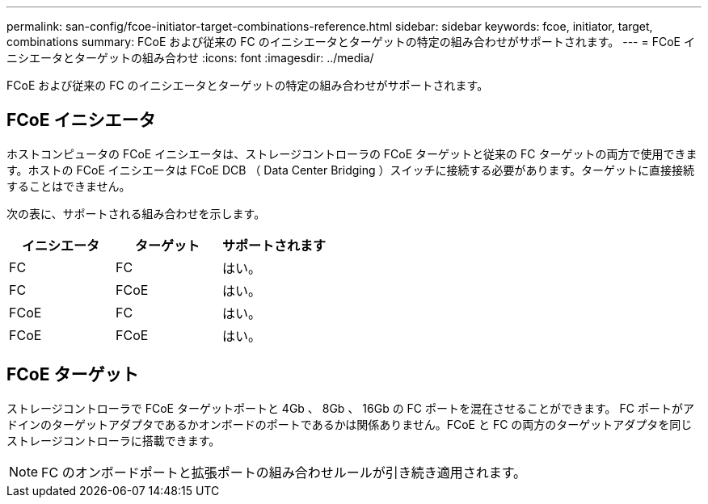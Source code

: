 ---
permalink: san-config/fcoe-initiator-target-combinations-reference.html 
sidebar: sidebar 
keywords: fcoe, initiator, target, combinations 
summary: FCoE および従来の FC のイニシエータとターゲットの特定の組み合わせがサポートされます。 
---
= FCoE イニシエータとターゲットの組み合わせ
:icons: font
:imagesdir: ../media/


[role="lead"]
FCoE および従来の FC のイニシエータとターゲットの特定の組み合わせがサポートされます。



== FCoE イニシエータ

ホストコンピュータの FCoE イニシエータは、ストレージコントローラの FCoE ターゲットと従来の FC ターゲットの両方で使用できます。ホストの FCoE イニシエータは FCoE DCB （ Data Center Bridging ）スイッチに接続する必要があります。ターゲットに直接接続することはできません。

次の表に、サポートされる組み合わせを示します。

[cols="3*"]
|===
| イニシエータ | ターゲット | サポートされます 


 a| 
FC
 a| 
FC
 a| 
はい。



 a| 
FC
 a| 
FCoE
 a| 
はい。



 a| 
FCoE
 a| 
FC
 a| 
はい。



 a| 
FCoE
 a| 
FCoE
 a| 
はい。

|===


== FCoE ターゲット

ストレージコントローラで FCoE ターゲットポートと 4Gb 、 8Gb 、 16Gb の FC ポートを混在させることができます。 FC ポートがアドインのターゲットアダプタであるかオンボードのポートであるかは関係ありません。FCoE と FC の両方のターゲットアダプタを同じストレージコントローラに搭載できます。

[NOTE]
====
FC のオンボードポートと拡張ポートの組み合わせルールが引き続き適用されます。

====